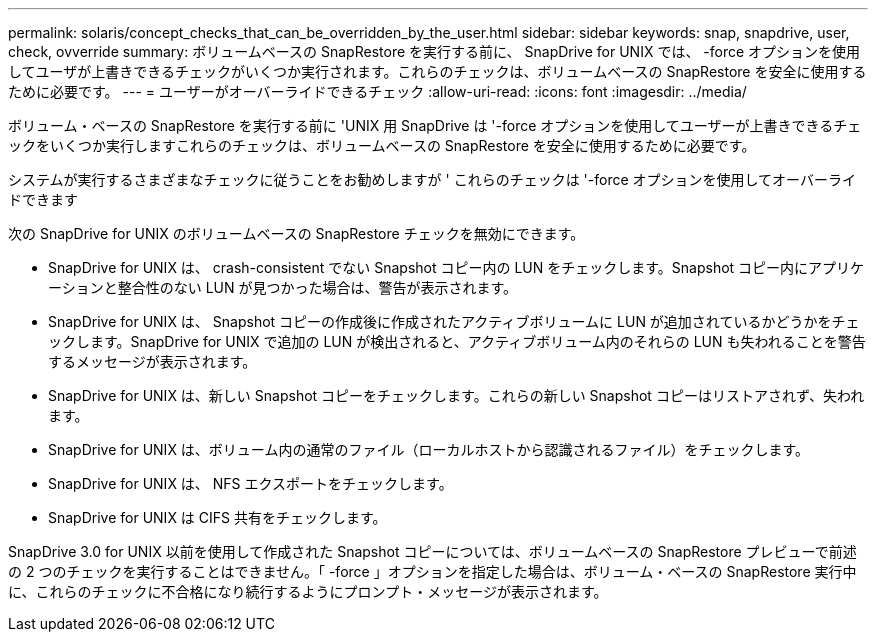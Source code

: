 ---
permalink: solaris/concept_checks_that_can_be_overridden_by_the_user.html 
sidebar: sidebar 
keywords: snap, snapdrive, user, check, ovverride 
summary: ボリュームベースの SnapRestore を実行する前に、 SnapDrive for UNIX では、 -force オプションを使用してユーザが上書きできるチェックがいくつか実行されます。これらのチェックは、ボリュームベースの SnapRestore を安全に使用するために必要です。 
---
= ユーザーがオーバーライドできるチェック
:allow-uri-read: 
:icons: font
:imagesdir: ../media/


[role="lead"]
ボリューム・ベースの SnapRestore を実行する前に 'UNIX 用 SnapDrive は '-force オプションを使用してユーザーが上書きできるチェックをいくつか実行しますこれらのチェックは、ボリュームベースの SnapRestore を安全に使用するために必要です。

システムが実行するさまざまなチェックに従うことをお勧めしますが ' これらのチェックは '-force オプションを使用してオーバーライドできます

次の SnapDrive for UNIX のボリュームベースの SnapRestore チェックを無効にできます。

* SnapDrive for UNIX は、 crash-consistent でない Snapshot コピー内の LUN をチェックします。Snapshot コピー内にアプリケーションと整合性のない LUN が見つかった場合は、警告が表示されます。
* SnapDrive for UNIX は、 Snapshot コピーの作成後に作成されたアクティブボリュームに LUN が追加されているかどうかをチェックします。SnapDrive for UNIX で追加の LUN が検出されると、アクティブボリューム内のそれらの LUN も失われることを警告するメッセージが表示されます。
* SnapDrive for UNIX は、新しい Snapshot コピーをチェックします。これらの新しい Snapshot コピーはリストアされず、失われます。
* SnapDrive for UNIX は、ボリューム内の通常のファイル（ローカルホストから認識されるファイル）をチェックします。
* SnapDrive for UNIX は、 NFS エクスポートをチェックします。
* SnapDrive for UNIX は CIFS 共有をチェックします。


SnapDrive 3.0 for UNIX 以前を使用して作成された Snapshot コピーについては、ボリュームベースの SnapRestore プレビューで前述の 2 つのチェックを実行することはできません。「 -force 」オプションを指定した場合は、ボリューム・ベースの SnapRestore 実行中に、これらのチェックに不合格になり続行するようにプロンプト・メッセージが表示されます。
